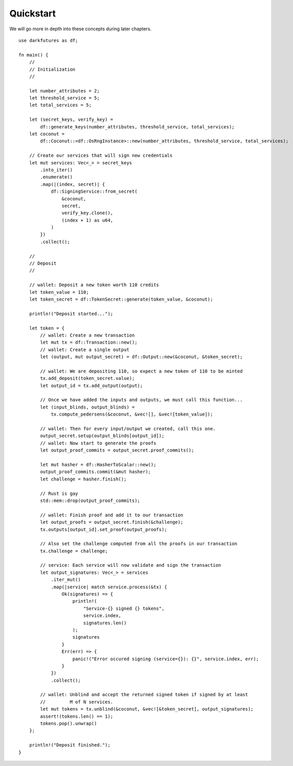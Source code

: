 .. _tut-quickstart:

***************
Quickstart
***************

We will go more in depth into these concepts during later chapters.

::

    use darkfutures as df;

    fn main() {
        //
        // Initialization
        //

        let number_attributes = 2;
        let threshold_service = 5;
        let total_services = 5;

        let (secret_keys, verify_key) =
            df::generate_keys(number_attributes, threshold_service, total_services);
        let coconut =
            df::Coconut::<df::OsRngInstance>::new(number_attributes, threshold_service, total_services);

        // Create our services that will sign new credentials
        let mut services: Vec<_> = secret_keys
            .into_iter()
            .enumerate()
            .map(|(index, secret)| {
                df::SigningService::from_secret(
                    &coconut,
                    secret,
                    verify_key.clone(),
                    (index + 1) as u64,
                )
            })
            .collect();

        //
        // Deposit
        //

        // wallet: Deposit a new token worth 110 credits
        let token_value = 110;
        let token_secret = df::TokenSecret::generate(token_value, &coconut);

        println!("Deposit started...");

        let token = {
            // wallet: Create a new transaction
            let mut tx = df::Transaction::new();
            // wallet: Create a single output
            let (output, mut output_secret) = df::Output::new(&coconut, &token_secret);

            // wallet: We are depositing 110, so expect a new token of 110 to be minted
            tx.add_deposit(token_secret.value);
            let output_id = tx.add_output(output);

            // Once we have added the inputs and outputs, we must call this function...
            let (input_blinds, output_blinds) =
                tx.compute_pedersens(&coconut, &vec![], &vec![token_value]);

            // wallet: Then for every input/output we created, call this one.
            output_secret.setup(output_blinds[output_id]);
            // wallet: Now start to generate the proofs
            let output_proof_commits = output_secret.proof_commits();

            let mut hasher = df::HasherToScalar::new();
            output_proof_commits.commit(&mut hasher);
            let challenge = hasher.finish();

            // Rust is gay
            std::mem::drop(output_proof_commits);

            // wallet: Finish proof and add it to our transaction
            let output_proofs = output_secret.finish(&challenge);
            tx.outputs[output_id].set_proof(output_proofs);

            // Also set the challenge computed from all the proofs in our transaction
            tx.challenge = challenge;

            // service: Each service will now validate and sign the transaction
            let output_signatures: Vec<_> = services
                .iter_mut()
                .map(|service| match service.process(&tx) {
                    Ok(signatures) => {
                        println!(
                            "Service-{} signed {} tokens",
                            service.index,
                            signatures.len()
                        );
                        signatures
                    }
                    Err(err) => {
                        panic!("Error occured signing (service={}): {}", service.index, err);
                    }
                })
                .collect();

            // wallet: Unblind and accept the returned signed token if signed by at least
            //         M of N services.
            let mut tokens = tx.unblind(&coconut, &vec![&token_secret], output_signatures);
            assert!(tokens.len() == 1);
            tokens.pop().unwrap()
        };

        println!("Deposit finished.");
    }

